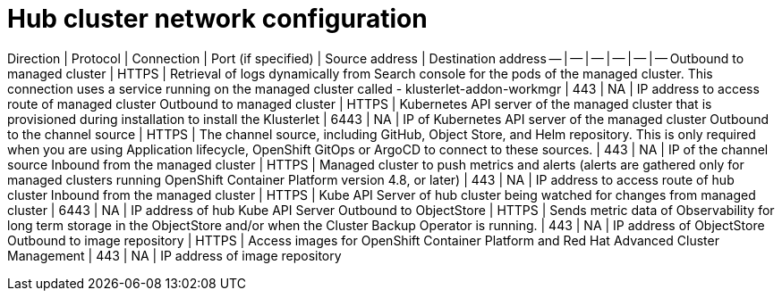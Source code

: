 [#hub-network-config]
= Hub cluster network configuration

Direction | Protocol | Connection | Port (if specified) | Source address | Destination address
-- | -- | -- | -- | -- | --
Outbound to managed cluster | HTTPS | Retrieval of logs dynamically from Search console for the pods of the managed cluster. This connection uses a service running on the managed cluster called - klusterlet-addon-workmgr | 443 | NA | IP address to access route of managed cluster
Outbound to managed cluster | HTTPS | Kubernetes API server of the managed cluster that is provisioned during installation to install the Klusterlet | 6443 | NA | IP of Kubernetes API server of the managed cluster
Outbound to the channel source | HTTPS | The channel source, including GitHub, Object Store, and Helm repository. This is only required when you are using Application lifecycle, OpenShift GitOps or ArgoCD to connect to these sources. | 443 | NA | IP of the channel source
Inbound from the managed cluster | HTTPS | Managed cluster to push metrics and alerts (alerts are gathered only for managed clusters running OpenShift Container Platform version 4.8, or later) | 443 | NA | IP address to access route of hub cluster
Inbound from the managed cluster | HTTPS | Kube API Server of hub cluster being watched for changes from managed cluster | 6443 | NA |  IP address of hub Kube API Server
Outbound to ObjectStore | HTTPS | Sends metric data of Observability for long term storage in the ObjectStore and/or when the Cluster Backup Operator is running. | 443 |  NA | IP address of ObjectStore
Outbound to image repository | HTTPS | Access images for OpenShift Container Platform and Red Hat Advanced Cluster Management | 443 | NA | IP address of image repository